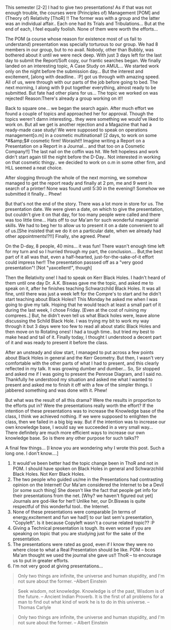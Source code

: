#+BEGIN_COMMENT
.. title: Presentation or Tribulation??
.. date: 2007/04/28 05:42:00
.. tags: blab
.. slug: presentation-or-tribulation
#+END_COMMENT




This semester [2-2] I had to give two presentations! As if that
was not enough trouble, the courses were (Principles of)
Management [POM] and (Theory of) Relativity [ThoR] !! The former
was with a group and the latter was an individual affair.. Each
one had its Trials and Tribulations... But at the end of each, I
feel equally foolish. None of them were worth the efforts...

The POM (a course whose reason for existence most of us fail to
understand) presentation was specially torturous to our group. We
had 8 members in our group, but to no avail. Nobody, other than
Bubbly, was bothered about it until we were neck deep. With just 3
days left for the last day to submit the Report/Soft copy, our
frantic searches began. We finally landed on an interesting topic,
A Case Study on AMUL... We started work only on the night before
the submission day... But the interest and excitement, [along with
deadline.. :P] got us through with amazing speed. All of us, were
through with our parts of the job before going to bed. The next
morning, I along with 9 put together everything, almost ready to
be submitted. But fate had other plans for us... The topic we
worked on was rejected! Reason:There's already a group working on
it!!

Back to square one... we began the search again. After much effort
we found a couple of topics and approached her for
approval. Though the topics weren't damn interesting.. they were
something we would've liked to work on. But all we get is another
rejection and a Magazine that had a ready-made case study! We were
supposed to speak on operations management[o.m] in a cosmetic
multinational! [2 days, to work on some *#&amp;$# cosmetic firm!
Worasht!! Imagine writing a Report on a Presentation on a Report
in a Journal... and that too on a Cosmetic Company!!] The last
nail on the coffin was hit. We felt hopeless and work didn't start
again till the night before the D-Day.. Not interested in working
on that cosmetic thingy.. we decided to work on o.m in some other
firm, and HLL seemed a neat choice.

After slogging through the whole of the next morning, we somehow
managed to get the report ready and finally at 2 pm, me and 9 went
in search of a printer! None was found until 5:30 in the evening!!
Somehow we submitted it finally... Phew!

But that's not the end of the story. There was a lot more in store
for us. The presentation date. We were given a date, on which to
give the presentation, but couldn't give it on that day, for too
many people were called and there was too little time... Hats off
to our Ma'am for such wonderful managerial skills. We had to beg
her to allow us to present it on a date convenient to all of
us.[She insisted that we do it on a particular date, when we
already had other appointments!?!!] Finally, she agreed. Phew!

On the D-day, 8 people, 40 mins... it was fun! There wasn't enough
time left for my turn and so I hurried through my part, the
conclusion.... But,the best part of it all was that, even a
half-hearted, just-for-the-sake-of-it effort could impress her!!
The presentation passsed off as a "very good presentation"! [Not
"yaxcellent!", though]

Then the Relativity one! I had to speak on Kerr Black
Holes. I hadn't heard of them until one day Dr. A.K. Biswas gave
me the topic, and asked me to speak on it, after he finishes
teaching Schwarzchild Black Holes. It was all fine, until there
was just a week left for the Compre's to start and he didn't start
teaching about Black Holes!! This Monday he asked me when I was
going to give my talk. Hoping that he would teach at least a small
part of it during the last week, I chose Friday. [Even at the cost
of ruining my comprees..] But, he didn't even tell us what Black
holes were, leave alone discussing the Schild Black Hole. I was
trying my bit to work my way through it but 3 days were too few to
read all about static Black Holes and then move on to Rotating
ones! I had a tough time.. but tried my best to make head and tail
of it. Finally today, I thought I understood a decent part of it
and was ready to present it before the class.

After an unsteady and slow start, I managed to put across a few
points about Black Holes in general and the Kerr Geometry.  But
then, I wasn't very comfortable with the other parts of what I had
to present, and this clearly reflected in my talk. It was growing
dumber and dumber... So, Sir stopped and asked me if I was going
to present the Penrose Diagram, and I said no. Thankfully he
understood my situation and asked me what I wanted to present and
asked me to finish it off with a few of the simpler things. I
jabbered something and was done with it. Phew!

But what was the result of all this drama? Were the results
in proportion to the efforts put in? Were the presentations really
worth the effort?  If the intention of these presentations was to
increase the Knowledge base of the class, I think we achieved
nothing. If we were supposed to enlighten the class, then we
failed in a big big way. But if the intention was to increase our
own knowledge base, I would say we succeeded in a very small
way... There definitely are much more efficient ways to increase
our own knowledge base. So is there any other purpose for such
talks??

A final few things... [I know you are wondering why I wrote this
post. Such a long one. I don't know....]

1.  It would've been better had the topic change been in ThoR and
    not in POM. I should have spoken on Black Holes in general and
    Schwarzchild Black Holes. Not Kerr Black Holes.
2.  The two people who guided us/me in the Presentations had
    contrasting opinion on the Internet! Our Ma'am considered the
    Internet to be a Devil [or some such thing] She doesn't like
    the fact that people get info for their presentations from the
    net. [Why? we haven't figured out yet] Journals are god-like
    for her!! Unlike her, our Dr.Biswas is quite respectful of
    this wonderful tool.. the Internet.
3.  None of these presentations were comparable [in terms of
    energy,excitement and fun we had!] to our last sem's
    presentation, "Copyleft". Is it because Copyleft wasn't a
    course related topic?? :P
4.  Giving a Technical presentation is tough. Its even worse if
    you are speaking on topic that you are studying just for the
    sake of the presentation.
5.  The presentations were rated as good, even if I know they were
    no where close to what a Real Presentation should be like. POM
    -- bcos Ma'am thought we used the journal she gave us!! ThoR
    -- to encourage us to put in greater efforts.
6.  I'm not very good at giving presentations...


#+begin_quote
Only two things are infinite, the universe and human stupidity,
and I'm not sure about the former. --Albert Einstein
#+end_quote

#+begin_quote
Seek wisdom, not knowledge. Knowledge is of the past, Wisdom is of
the future. -- Ancient Indian Proverb. It is the first of all
problems for a man to find out what kind of work he is to do in
this universe. -- Thomas Carlyle
#+end_quote

#+begin_quote
Only two things are infinite, the universe and human stupidity,
and I'm not sure about the former. -- Albert Einstein
#+end_quote

